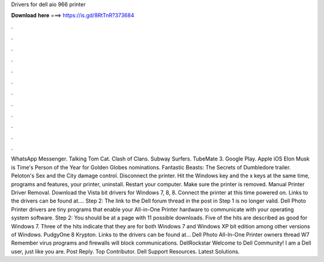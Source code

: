 Drivers for dell aio 966 printer

𝐃𝐨𝐰𝐧𝐥𝐨𝐚𝐝 𝐡𝐞𝐫𝐞 ===> https://is.gd/8RtTnR?373684

.

.

.

.

.

.

.

.

.

.

.

.

WhatsApp Messenger. Talking Tom Cat. Clash of Clans. Subway Surfers. TubeMate 3. Google Play. Apple iOS  Elon Musk is Time's Person of the Year for  Golden Globes nominations. Fantastic Beasts: The Secrets of Dumbledore trailer. Peloton's Sex and the City damage control. Disconnect the printer.
Hit the Windows key and the x keys at the same time, programs and features, your printer, uninstall. Restart your computer. Make sure the printer is removed. Manual Printer Driver Removal. Download the Vista bit drivers for Windows 7, 8, 8. Connect the printer at this time powered on. Links to the drivers can be found at…. Step 2: The link to the Dell forum thread in the post in Step 1 is no longer valid. Dell Photo Printer drivers are tiny programs that enable your All-in-One Printer hardware to communicate with your operating system software.
Step 2: You should be at a page with 11 possible downloads. Five of the hits are described as good for Windows 7. Three of the hits indicate that they are for both Windows 7 and Windows XP bit edition among other versions of Windows. PudgyOne 8 Krypton. Links to the drivers can be found at… Dell Photo All-In-One Printer owners thread W7 Remember virus programs and firewalls will block communications. DellRockstar Welcome to Dell Community! I am a Dell user, just like you are.
Post Reply. Top Contributor. Dell Support Resources. Latest Solutions.
